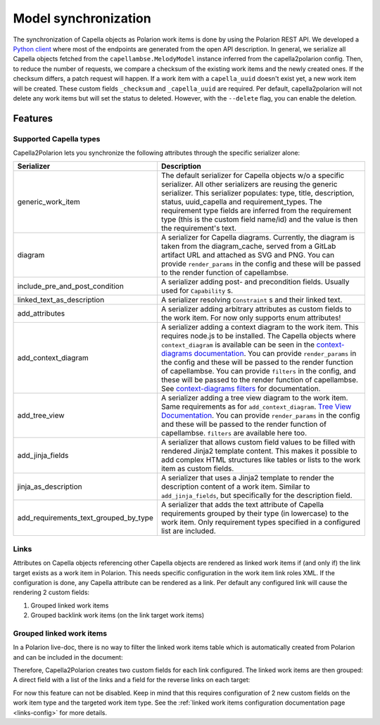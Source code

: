 ..
   Copyright DB InfraGO AG and contributors
   SPDX-License-Identifier: Apache-2.0

.. _sync:

Model synchronization
=====================
The synchronization of Capella objects as Polarion work items is done by using
the Polarion REST API. We developed a `Python client`_ where most of the
endpoints are generated from the open API description. In general, we serialize
all Capella objects fetched from the ``capellambse.MelodyModel`` instance
inferred from the capella2polarion config. Then, to reduce the number of
requests, we compare a checksum of the existing work items and the newly
created ones. If the checksum differs, a patch request will happen. If a work
item with a ``capella_uuid`` doesn't exist yet, a new work item will be
created. These custom fields ``_checksum`` and ``_capella_uuid`` are required.
Per default, capella2polarion will not delete any work items but will set the
status to deleted. However, with the ``--delete`` flag, you can enable the
deletion.

.. _Python client: https://github.com/DSD-DBS/polarion-rest-api-client#polarion-rest-api-client

Features
--------

Supported Capella types
***********************

Capella2Polarion lets you synchronize the following attributes through the
specific serializer alone:

.. _supported_capella_serializers:

+--------------------------------------+------------------------------------------------------+
| Serializer                           | Description                                          |
+======================================+======================================================+
| generic_work_item                    | The default serializer for Capella objects w/o a     |
|                                      | specific serializer. All other serializers are       |
|                                      | reusing the generic serializer.                      |
|                                      | This serializer populates: type, title,              |
|                                      | description, status, uuid_capella and                |
|                                      | requirement_types. The requirement type fields       |
|                                      | are inferred from the requirement type (this is      |
|                                      | the custom field name/id) and the value is then      |
|                                      | the requirement's text.                              |
+--------------------------------------+------------------------------------------------------+
| diagram                              | A serializer for Capella diagrams. Currently, the    |
|                                      | diagram is taken from the diagram_cache, served      |
|                                      | from a GitLab artifact URL and attached as SVG and   |
|                                      | PNG.                                                 |
|                                      | You can provide ``render_params`` in the config and  |
|                                      | these will be passed to the render function of       |
|                                      | capellambse.                                         |
+--------------------------------------+------------------------------------------------------+
| include_pre_and_post_condition       | A serializer adding post- and precondition           |
|                                      | fields. Usually used for ``Capability`` s.           |
+--------------------------------------+------------------------------------------------------+
| linked_text_as_description           | A serializer resolving ``Constraint`` s and their    |
|                                      | linked text.                                         |
+--------------------------------------+------------------------------------------------------+
| add_attributes                       | A serializer adding arbitrary attributes as custom   |
|                                      | fields to the work item. For now only supports enum  |
|                                      | attributes!                                          |
+--------------------------------------+------------------------------------------------------+
| add_context_diagram                  | A serializer adding a context diagram to the work    |
|                                      | item. This requires node.js to be installed.         |
|                                      | The Capella objects where ``context_diagram`` is     |
|                                      | available can be seen in the `context-diagrams       |
|                                      | documentation`_.                                     |
|                                      | You can provide ``render_params`` in the config and  |
|                                      | these will be passed to the render function of       |
|                                      | capellambse.                                         |
|                                      | You can provide ``filters`` in the config, and these |
|                                      | will be passed to the render function of capellambse.|
|                                      | See `context-diagrams filters`_ for documentation.   |
+--------------------------------------+------------------------------------------------------+
| add_tree_view                        | A serializer adding a tree view diagram to the       |
|                                      | work item. Same requirements as for                  |
|                                      | ``add_context_diagram``. `Tree View Documentation`_. |
|                                      | You can provide ``render_params`` in the config and  |
|                                      | these will be passed to the render function of       |
|                                      | capellambse.                                         |
|                                      | ``filters`` are available here too.                  |
+--------------------------------------+------------------------------------------------------+
| add_jinja_fields                     | A serializer that allows custom field values to be   |
|                                      | filled with rendered Jinja2 template content. This   |
|                                      | makes it possible to add complex HTML structures     |
|                                      | like tables or lists to the work item as custom      |
|                                      | fields.                                              |
+--------------------------------------+------------------------------------------------------+
| jinja_as_description                 | A serializer that uses a Jinja2 template to render   |
|                                      | the description content of a work item. Similar to   |
|                                      | ``add_jinja_fields``, but specifically for the       |
|                                      | description field.                                   |
+--------------------------------------+------------------------------------------------------+
| add_requirements_text_grouped_by_type| A serializer that adds the text attribute of Capella |
|                                      | requirements grouped by their type (in lowercase) to |
|                                      | the work item. Only requirement types specified in a |
|                                      | configured list are included.                        |
+--------------------------------------+------------------------------------------------------+

.. _context-diagrams documentation: https://capellambse-context-diagrams.readthedocs.io/#context-diagram-extension-for-capellambse
.. _Tree View documentation: https://capellambse-context-diagrams.readthedocs.io/tree_view/
.. _context-diagrams filters: https://capellambse-context-diagrams.readthedocs.io/extras/filters/

Links
*****

Attributes on Capella objects referencing other Capella objects are rendered
as linked work items if (and only if) the link target exists as a work item in
Polarion. This needs specific configuration in the work item link roles XML.
If the configuration is done, any Capella attribute can be rendered as a link.
Per default any configured link will cause the rendering 2 custom fields:

1. Grouped linked work items
2. Grouped backlink work items (on the link target work items)

Grouped linked work items
*************************

In a Polarion live-doc, there is no way to filter the linked work items table
which is automatically created from Polarion and can be included in the
document:

.. image:: ../_static/linked_work_items.jpeg
  :width: 700
  :align: center

Therefore, Capella2Polarion creates two custom fields for each link configured.
The linked work items are then grouped: A direct field with a list of the links
and a field for the reverse links on each target:

.. image:: ../_static/grouped_linked_work_items.png
  :width: 700
  :align: center

For now this feature can not be disabled. Keep in mind that this requires
configuration of 2 new custom fields on the work item type and the targeted
work item type. See the :ref:`linked work items configuration documentation
page <links-config>` for more details.
